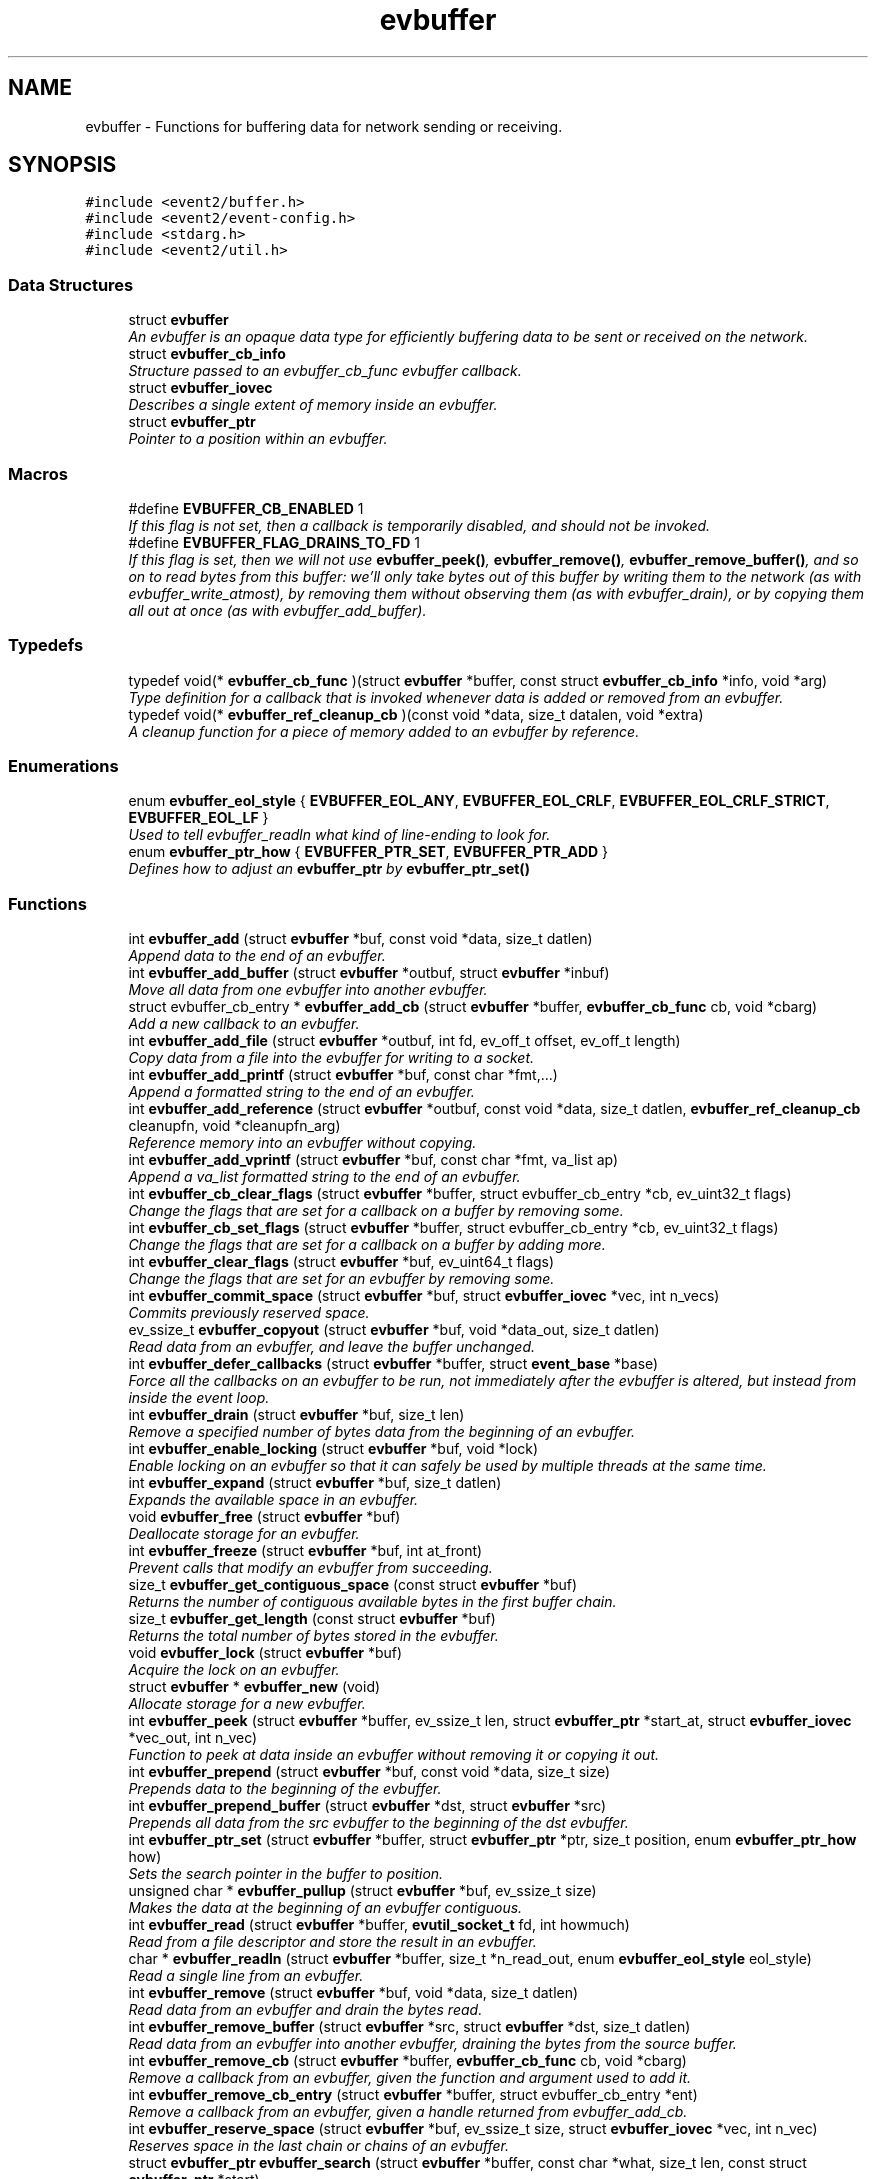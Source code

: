 .TH "evbuffer" 3 "Tue Jan 27 2015" "libevent" \" -*- nroff -*-
.ad l
.nh
.SH NAME
evbuffer \- 
Functions for buffering data for network sending or receiving\&.  

.SH SYNOPSIS
.br
.PP
\fC#include <event2/buffer\&.h>\fP
.br
\fC#include <event2/event-config\&.h>\fP
.br
\fC#include <stdarg\&.h>\fP
.br
\fC#include <event2/util\&.h>\fP
.br

.SS "Data Structures"

.in +1c
.ti -1c
.RI "struct \fBevbuffer\fP"
.br
.RI "\fIAn evbuffer is an opaque data type for efficiently buffering data to be sent or received on the network\&. \fP"
.ti -1c
.RI "struct \fBevbuffer_cb_info\fP"
.br
.RI "\fIStructure passed to an evbuffer_cb_func evbuffer callback\&. \fP"
.ti -1c
.RI "struct \fBevbuffer_iovec\fP"
.br
.RI "\fIDescribes a single extent of memory inside an evbuffer\&. \fP"
.ti -1c
.RI "struct \fBevbuffer_ptr\fP"
.br
.RI "\fIPointer to a position within an evbuffer\&. \fP"
.in -1c
.SS "Macros"

.in +1c
.ti -1c
.RI "#define \fBEVBUFFER_CB_ENABLED\fP   1"
.br
.RI "\fIIf this flag is not set, then a callback is temporarily disabled, and should not be invoked\&. \fP"
.ti -1c
.RI "#define \fBEVBUFFER_FLAG_DRAINS_TO_FD\fP   1"
.br
.RI "\fIIf this flag is set, then we will not use \fBevbuffer_peek()\fP, \fBevbuffer_remove()\fP, \fBevbuffer_remove_buffer()\fP, and so on to read bytes from this buffer: we'll only take bytes out of this buffer by writing them to the network (as with evbuffer_write_atmost), by removing them without observing them (as with evbuffer_drain), or by copying them all out at once (as with evbuffer_add_buffer)\&. \fP"
.in -1c
.SS "Typedefs"

.in +1c
.ti -1c
.RI "typedef void(* \fBevbuffer_cb_func\fP )(struct \fBevbuffer\fP *buffer, const struct \fBevbuffer_cb_info\fP *info, void *arg)"
.br
.RI "\fIType definition for a callback that is invoked whenever data is added or removed from an evbuffer\&. \fP"
.ti -1c
.RI "typedef void(* \fBevbuffer_ref_cleanup_cb\fP )(const void *data, size_t datalen, void *extra)"
.br
.RI "\fIA cleanup function for a piece of memory added to an evbuffer by reference\&. \fP"
.in -1c
.SS "Enumerations"

.in +1c
.ti -1c
.RI "enum \fBevbuffer_eol_style\fP { \fBEVBUFFER_EOL_ANY\fP, \fBEVBUFFER_EOL_CRLF\fP, \fBEVBUFFER_EOL_CRLF_STRICT\fP, \fBEVBUFFER_EOL_LF\fP }"
.br
.RI "\fIUsed to tell evbuffer_readln what kind of line-ending to look for\&. \fP"
.ti -1c
.RI "enum \fBevbuffer_ptr_how\fP { \fBEVBUFFER_PTR_SET\fP, \fBEVBUFFER_PTR_ADD\fP }"
.br
.RI "\fIDefines how to adjust an \fBevbuffer_ptr\fP by \fBevbuffer_ptr_set()\fP \fP"
.in -1c
.SS "Functions"

.in +1c
.ti -1c
.RI "int \fBevbuffer_add\fP (struct \fBevbuffer\fP *buf, const void *data, size_t datlen)"
.br
.RI "\fIAppend data to the end of an evbuffer\&. \fP"
.ti -1c
.RI "int \fBevbuffer_add_buffer\fP (struct \fBevbuffer\fP *outbuf, struct \fBevbuffer\fP *inbuf)"
.br
.RI "\fIMove all data from one evbuffer into another evbuffer\&. \fP"
.ti -1c
.RI "struct evbuffer_cb_entry * \fBevbuffer_add_cb\fP (struct \fBevbuffer\fP *buffer, \fBevbuffer_cb_func\fP cb, void *cbarg)"
.br
.RI "\fIAdd a new callback to an evbuffer\&. \fP"
.ti -1c
.RI "int \fBevbuffer_add_file\fP (struct \fBevbuffer\fP *outbuf, int fd, ev_off_t offset, ev_off_t length)"
.br
.RI "\fICopy data from a file into the evbuffer for writing to a socket\&. \fP"
.ti -1c
.RI "int \fBevbuffer_add_printf\fP (struct \fBevbuffer\fP *buf, const char *fmt,\&.\&.\&.)"
.br
.RI "\fIAppend a formatted string to the end of an evbuffer\&. \fP"
.ti -1c
.RI "int \fBevbuffer_add_reference\fP (struct \fBevbuffer\fP *outbuf, const void *data, size_t datlen, \fBevbuffer_ref_cleanup_cb\fP cleanupfn, void *cleanupfn_arg)"
.br
.RI "\fIReference memory into an evbuffer without copying\&. \fP"
.ti -1c
.RI "int \fBevbuffer_add_vprintf\fP (struct \fBevbuffer\fP *buf, const char *fmt, va_list ap)"
.br
.RI "\fIAppend a va_list formatted string to the end of an evbuffer\&. \fP"
.ti -1c
.RI "int \fBevbuffer_cb_clear_flags\fP (struct \fBevbuffer\fP *buffer, struct evbuffer_cb_entry *cb, ev_uint32_t flags)"
.br
.RI "\fIChange the flags that are set for a callback on a buffer by removing some\&. \fP"
.ti -1c
.RI "int \fBevbuffer_cb_set_flags\fP (struct \fBevbuffer\fP *buffer, struct evbuffer_cb_entry *cb, ev_uint32_t flags)"
.br
.RI "\fIChange the flags that are set for a callback on a buffer by adding more\&. \fP"
.ti -1c
.RI "int \fBevbuffer_clear_flags\fP (struct \fBevbuffer\fP *buf, ev_uint64_t flags)"
.br
.RI "\fIChange the flags that are set for an evbuffer by removing some\&. \fP"
.ti -1c
.RI "int \fBevbuffer_commit_space\fP (struct \fBevbuffer\fP *buf, struct \fBevbuffer_iovec\fP *vec, int n_vecs)"
.br
.RI "\fICommits previously reserved space\&. \fP"
.ti -1c
.RI "ev_ssize_t \fBevbuffer_copyout\fP (struct \fBevbuffer\fP *buf, void *data_out, size_t datlen)"
.br
.RI "\fIRead data from an evbuffer, and leave the buffer unchanged\&. \fP"
.ti -1c
.RI "int \fBevbuffer_defer_callbacks\fP (struct \fBevbuffer\fP *buffer, struct \fBevent_base\fP *base)"
.br
.RI "\fIForce all the callbacks on an evbuffer to be run, not immediately after the evbuffer is altered, but instead from inside the event loop\&. \fP"
.ti -1c
.RI "int \fBevbuffer_drain\fP (struct \fBevbuffer\fP *buf, size_t len)"
.br
.RI "\fIRemove a specified number of bytes data from the beginning of an evbuffer\&. \fP"
.ti -1c
.RI "int \fBevbuffer_enable_locking\fP (struct \fBevbuffer\fP *buf, void *lock)"
.br
.RI "\fIEnable locking on an evbuffer so that it can safely be used by multiple threads at the same time\&. \fP"
.ti -1c
.RI "int \fBevbuffer_expand\fP (struct \fBevbuffer\fP *buf, size_t datlen)"
.br
.RI "\fIExpands the available space in an evbuffer\&. \fP"
.ti -1c
.RI "void \fBevbuffer_free\fP (struct \fBevbuffer\fP *buf)"
.br
.RI "\fIDeallocate storage for an evbuffer\&. \fP"
.ti -1c
.RI "int \fBevbuffer_freeze\fP (struct \fBevbuffer\fP *buf, int at_front)"
.br
.RI "\fIPrevent calls that modify an evbuffer from succeeding\&. \fP"
.ti -1c
.RI "size_t \fBevbuffer_get_contiguous_space\fP (const struct \fBevbuffer\fP *buf)"
.br
.RI "\fIReturns the number of contiguous available bytes in the first buffer chain\&. \fP"
.ti -1c
.RI "size_t \fBevbuffer_get_length\fP (const struct \fBevbuffer\fP *buf)"
.br
.RI "\fIReturns the total number of bytes stored in the evbuffer\&. \fP"
.ti -1c
.RI "void \fBevbuffer_lock\fP (struct \fBevbuffer\fP *buf)"
.br
.RI "\fIAcquire the lock on an evbuffer\&. \fP"
.ti -1c
.RI "struct \fBevbuffer\fP * \fBevbuffer_new\fP (void)"
.br
.RI "\fIAllocate storage for a new evbuffer\&. \fP"
.ti -1c
.RI "int \fBevbuffer_peek\fP (struct \fBevbuffer\fP *buffer, ev_ssize_t len, struct \fBevbuffer_ptr\fP *start_at, struct \fBevbuffer_iovec\fP *vec_out, int n_vec)"
.br
.RI "\fIFunction to peek at data inside an evbuffer without removing it or copying it out\&. \fP"
.ti -1c
.RI "int \fBevbuffer_prepend\fP (struct \fBevbuffer\fP *buf, const void *data, size_t size)"
.br
.RI "\fIPrepends data to the beginning of the evbuffer\&. \fP"
.ti -1c
.RI "int \fBevbuffer_prepend_buffer\fP (struct \fBevbuffer\fP *dst, struct \fBevbuffer\fP *src)"
.br
.RI "\fIPrepends all data from the src evbuffer to the beginning of the dst evbuffer\&. \fP"
.ti -1c
.RI "int \fBevbuffer_ptr_set\fP (struct \fBevbuffer\fP *buffer, struct \fBevbuffer_ptr\fP *ptr, size_t position, enum \fBevbuffer_ptr_how\fP how)"
.br
.RI "\fISets the search pointer in the buffer to position\&. \fP"
.ti -1c
.RI "unsigned char * \fBevbuffer_pullup\fP (struct \fBevbuffer\fP *buf, ev_ssize_t size)"
.br
.RI "\fIMakes the data at the beginning of an evbuffer contiguous\&. \fP"
.ti -1c
.RI "int \fBevbuffer_read\fP (struct \fBevbuffer\fP *buffer, \fBevutil_socket_t\fP fd, int howmuch)"
.br
.RI "\fIRead from a file descriptor and store the result in an evbuffer\&. \fP"
.ti -1c
.RI "char * \fBevbuffer_readln\fP (struct \fBevbuffer\fP *buffer, size_t *n_read_out, enum \fBevbuffer_eol_style\fP eol_style)"
.br
.RI "\fIRead a single line from an evbuffer\&. \fP"
.ti -1c
.RI "int \fBevbuffer_remove\fP (struct \fBevbuffer\fP *buf, void *data, size_t datlen)"
.br
.RI "\fIRead data from an evbuffer and drain the bytes read\&. \fP"
.ti -1c
.RI "int \fBevbuffer_remove_buffer\fP (struct \fBevbuffer\fP *src, struct \fBevbuffer\fP *dst, size_t datlen)"
.br
.RI "\fIRead data from an evbuffer into another evbuffer, draining the bytes from the source buffer\&. \fP"
.ti -1c
.RI "int \fBevbuffer_remove_cb\fP (struct \fBevbuffer\fP *buffer, \fBevbuffer_cb_func\fP cb, void *cbarg)"
.br
.RI "\fIRemove a callback from an evbuffer, given the function and argument used to add it\&. \fP"
.ti -1c
.RI "int \fBevbuffer_remove_cb_entry\fP (struct \fBevbuffer\fP *buffer, struct evbuffer_cb_entry *ent)"
.br
.RI "\fIRemove a callback from an evbuffer, given a handle returned from evbuffer_add_cb\&. \fP"
.ti -1c
.RI "int \fBevbuffer_reserve_space\fP (struct \fBevbuffer\fP *buf, ev_ssize_t size, struct \fBevbuffer_iovec\fP *vec, int n_vec)"
.br
.RI "\fIReserves space in the last chain or chains of an evbuffer\&. \fP"
.ti -1c
.RI "struct \fBevbuffer_ptr\fP \fBevbuffer_search\fP (struct \fBevbuffer\fP *buffer, const char *what, size_t len, const struct \fBevbuffer_ptr\fP *start)"
.br
.RI "\fISearch for a string within an evbuffer\&. \fP"
.ti -1c
.RI "struct \fBevbuffer_ptr\fP \fBevbuffer_search_eol\fP (struct \fBevbuffer\fP *buffer, struct \fBevbuffer_ptr\fP *start, size_t *eol_len_out, enum \fBevbuffer_eol_style\fP eol_style)"
.br
.RI "\fISearch for an end-of-line string within an evbuffer\&. \fP"
.ti -1c
.RI "struct \fBevbuffer_ptr\fP \fBevbuffer_search_range\fP (struct \fBevbuffer\fP *buffer, const char *what, size_t len, const struct \fBevbuffer_ptr\fP *start, const struct \fBevbuffer_ptr\fP *end)"
.br
.RI "\fISearch for a string within part of an evbuffer\&. \fP"
.ti -1c
.RI "int \fBevbuffer_set_flags\fP (struct \fBevbuffer\fP *buf, ev_uint64_t flags)"
.br
.RI "\fIChange the flags that are set for an evbuffer by adding more\&. \fP"
.ti -1c
.RI "int \fBevbuffer_unfreeze\fP (struct \fBevbuffer\fP *buf, int at_front)"
.br
.RI "\fIRe-enable calls that modify an evbuffer\&. \fP"
.ti -1c
.RI "void \fBevbuffer_unlock\fP (struct \fBevbuffer\fP *buf)"
.br
.RI "\fIRelease the lock on an evbuffer\&. \fP"
.ti -1c
.RI "int \fBevbuffer_write\fP (struct \fBevbuffer\fP *buffer, \fBevutil_socket_t\fP fd)"
.br
.RI "\fIWrite the contents of an evbuffer to a file descriptor\&. \fP"
.ti -1c
.RI "int \fBevbuffer_write_atmost\fP (struct \fBevbuffer\fP *buffer, \fBevutil_socket_t\fP fd, ev_ssize_t howmuch)"
.br
.RI "\fIWrite some of the contents of an evbuffer to a file descriptor\&. \fP"
.in -1c
.SH "Detailed Description"
.PP 
Functions for buffering data for network sending or receiving\&. 

An evbuffer can be used for preparing data before sending it to the network or conversely for reading data from the network\&. Evbuffers try to avoid memory copies as much as possible\&. As a result, evbuffers can be used to pass data around without actually incurring the overhead of copying the data\&.
.PP
A new evbuffer can be allocated with \fBevbuffer_new()\fP, and can be freed with \fBevbuffer_free()\fP\&. Most users will be using evbuffers via the bufferevent interface\&. To access a bufferevent's evbuffers, use \fBbufferevent_get_input()\fP and \fBbufferevent_get_output()\fP\&.
.PP
There are several guidelines for using evbuffers\&.
.PP
.IP "\(bu" 2
if you already know how much data you are going to add as a result of calling \fBevbuffer_add()\fP multiple times, it makes sense to use \fBevbuffer_expand()\fP first to make sure that enough memory is allocated before hand\&.
.IP "\(bu" 2
\fBevbuffer_add_buffer()\fP adds the contents of one buffer to the other without incurring any unnecessary memory copies\&.
.IP "\(bu" 2
\fBevbuffer_add()\fP and \fBevbuffer_add_buffer()\fP do not mix very well: if you use them, you will wind up with fragmented memory in your buffer\&.
.IP "\(bu" 2
For high-performance code, you may want to avoid copying data into and out of buffers\&. You can skip the copy step by using \fBevbuffer_reserve_space()\fP/evbuffer_commit_space() when writing into a buffer, and \fBevbuffer_peek()\fP when reading\&.
.PP
.PP
In Libevent 2\&.0 and later, evbuffers are represented using a linked list of memory chunks, with pointers to the first and last chunk in the chain\&.
.PP
As the contents of an evbuffer can be stored in multiple different memory blocks, it cannot be accessed directly\&. Instead, \fBevbuffer_pullup()\fP can be used to force a specified number of bytes to be contiguous\&. This will cause memory reallocation and memory copies if the data is split across multiple blocks\&. It is more efficient, however, to use \fBevbuffer_peek()\fP if you don't require that the memory to be contiguous\&. 
.SH "Macro Definition Documentation"
.PP 
.SS "#define EVBUFFER_CB_ENABLED   1"

.PP
If this flag is not set, then a callback is temporarily disabled, and should not be invoked\&. 
.PP
\fBSee also:\fP
.RS 4
\fBevbuffer_cb_set_flags()\fP, \fBevbuffer_cb_clear_flags()\fP 
.RE
.PP

.SS "#define EVBUFFER_FLAG_DRAINS_TO_FD   1"

.PP
If this flag is set, then we will not use \fBevbuffer_peek()\fP, \fBevbuffer_remove()\fP, \fBevbuffer_remove_buffer()\fP, and so on to read bytes from this buffer: we'll only take bytes out of this buffer by writing them to the network (as with evbuffer_write_atmost), by removing them without observing them (as with evbuffer_drain), or by copying them all out at once (as with evbuffer_add_buffer)\&. Using this option allows the implementation to use sendfile-based operations for \fBevbuffer_add_file()\fP; see that function for more information\&.
.PP
This flag is on by default for bufferevents that can take advantage of it; you should never actually need to set it on a bufferevent's output buffer\&. 
.SH "Typedef Documentation"
.PP 
.SS "typedef void(* evbuffer_cb_func)(struct \fBevbuffer\fP *buffer, const struct \fBevbuffer_cb_info\fP *info, void *arg)"

.PP
Type definition for a callback that is invoked whenever data is added or removed from an evbuffer\&. An evbuffer may have one or more callbacks set at a time\&. The order in which they are executed is undefined\&.
.PP
A callback function may add more callbacks, or remove itself from the list of callbacks, or add or remove data from the buffer\&. It may not remove another callback from the list\&.
.PP
If a callback adds or removes data from the buffer or from another buffer, this can cause a recursive invocation of your callback or other callbacks\&. If you ask for an infinite loop, you might just get one: watch out!
.PP
\fBParameters:\fP
.RS 4
\fIbuffer\fP the buffer whose size has changed 
.br
\fIinfo\fP a structure describing how the buffer changed\&. 
.br
\fIarg\fP a pointer to user data 
.RE
.PP

.SS "typedef void(* evbuffer_ref_cleanup_cb)(const void *data, size_t datalen, void *extra)"

.PP
A cleanup function for a piece of memory added to an evbuffer by reference\&. 
.PP
\fBSee also:\fP
.RS 4
\fBevbuffer_add_reference()\fP 
.RE
.PP

.SH "Enumeration Type Documentation"
.PP 
.SS "enum \fBevbuffer_eol_style\fP"

.PP
Used to tell evbuffer_readln what kind of line-ending to look for\&. 
.PP
\fBEnumerator\fP
.in +1c
.TP
\fB\fIEVBUFFER_EOL_ANY \fP\fP
Any sequence of CR and LF characters is acceptable as an EOL\&. Note that this style can produce ambiguous results: the sequence 'CRLF' will be treated as a single EOL if it is all in the buffer at once, but if you first read a CR from the network and later read an LF from the network, it will be treated as two EOLs\&. 
.TP
\fB\fIEVBUFFER_EOL_CRLF \fP\fP
An EOL is an LF, optionally preceded by a CR\&. This style is most useful for implementing text-based internet protocols\&. 
.TP
\fB\fIEVBUFFER_EOL_CRLF_STRICT \fP\fP
An EOL is a CR followed by an LF\&. 
.TP
\fB\fIEVBUFFER_EOL_LF \fP\fP
An EOL is a LF\&. 
.SS "enum \fBevbuffer_ptr_how\fP"

.PP
Defines how to adjust an \fBevbuffer_ptr\fP by \fBevbuffer_ptr_set()\fP 
.PP
\fBSee also:\fP
.RS 4
\fBevbuffer_ptr_set()\fP 
.RE
.PP

.PP
\fBEnumerator\fP
.in +1c
.TP
\fB\fIEVBUFFER_PTR_SET \fP\fP
Sets the pointer to the position; can be called on with an uninitialized \fBevbuffer_ptr\fP\&. 
.TP
\fB\fIEVBUFFER_PTR_ADD \fP\fP
Advances the pointer by adding to the current position\&. 
.SH "Function Documentation"
.PP 
.SS "int evbuffer_add (struct \fBevbuffer\fP *buf, const void *data, size_tdatlen)"

.PP
Append data to the end of an evbuffer\&. 
.PP
\fBParameters:\fP
.RS 4
\fIbuf\fP the evbuffer to be appended to 
.br
\fIdata\fP pointer to the beginning of the data buffer 
.br
\fIdatlen\fP the number of bytes to be copied from the data buffer 
.RE
.PP
\fBReturns:\fP
.RS 4
0 on success, -1 on failure\&. 
.RE
.PP

.SS "int evbuffer_add_buffer (struct \fBevbuffer\fP *outbuf, struct \fBevbuffer\fP *inbuf)"

.PP
Move all data from one evbuffer into another evbuffer\&. This is a destructive add\&. The data from one buffer moves into the other buffer\&. However, no unnecessary memory copies occur\&.
.PP
\fBParameters:\fP
.RS 4
\fIoutbuf\fP the output buffer 
.br
\fIinbuf\fP the input buffer 
.RE
.PP
\fBReturns:\fP
.RS 4
0 if successful, or -1 if an error occurred
.RE
.PP
\fBSee also:\fP
.RS 4
\fBevbuffer_remove_buffer()\fP 
.RE
.PP

.SS "struct evbuffer_cb_entry* evbuffer_add_cb (struct \fBevbuffer\fP *buffer, \fBevbuffer_cb_func\fPcb, void *cbarg)"

.PP
Add a new callback to an evbuffer\&. Subsequent calls to \fBevbuffer_add_cb()\fP add new callbacks\&. To remove this callback, call evbuffer_remove_cb or evbuffer_remove_cb_entry\&.
.PP
\fBParameters:\fP
.RS 4
\fIbuffer\fP the evbuffer to be monitored 
.br
\fIcb\fP the callback function to invoke when the evbuffer is modified, or NULL to remove all callbacks\&. 
.br
\fIcbarg\fP an argument to be provided to the callback function 
.RE
.PP
\fBReturns:\fP
.RS 4
a handle to the callback on success, or NULL on failure\&. 
.RE
.PP

.SS "int evbuffer_add_file (struct \fBevbuffer\fP *outbuf, intfd, ev_off_toffset, ev_off_tlength)"

.PP
Copy data from a file into the evbuffer for writing to a socket\&. This function avoids unnecessary data copies between userland and kernel\&. If sendfile is available and the EVBUFFER_FLAG_DRAINS_TO_FD flag is set, it uses those functions\&. Otherwise, it tries to use mmap (or CreateFileMapping on Windows)\&.
.PP
The function owns the resulting file descriptor and will close it when finished transferring data\&.
.PP
The results of using \fBevbuffer_remove()\fP or \fBevbuffer_pullup()\fP on evbuffers whose data was added using this function are undefined\&.
.PP
\fBParameters:\fP
.RS 4
\fIoutbuf\fP the output buffer 
.br
\fIfd\fP the file descriptor 
.br
\fIoffset\fP the offset from which to read data 
.br
\fIlength\fP how much data to read 
.RE
.PP
\fBReturns:\fP
.RS 4
0 if successful, or -1 if an error occurred 
.RE
.PP

.SS "int evbuffer_add_printf (struct \fBevbuffer\fP *buf, const char *fmt, \&.\&.\&.)"

.PP
Append a formatted string to the end of an evbuffer\&. The string is formated as printf\&.
.PP
\fBParameters:\fP
.RS 4
\fIbuf\fP the evbuffer that will be appended to 
.br
\fIfmt\fP a format string 
.br
\fI\&.\&.\&.\fP arguments that will be passed to printf(3) 
.RE
.PP
\fBReturns:\fP
.RS 4
The number of bytes added if successful, or -1 if an error occurred\&.
.RE
.PP
\fBSee also:\fP
.RS 4
evutil_printf(), \fBevbuffer_add_vprintf()\fP 
.RE
.PP

.SS "int evbuffer_add_reference (struct \fBevbuffer\fP *outbuf, const void *data, size_tdatlen, \fBevbuffer_ref_cleanup_cb\fPcleanupfn, void *cleanupfn_arg)"

.PP
Reference memory into an evbuffer without copying\&. The memory needs to remain valid until all the added data has been read\&. This function keeps just a reference to the memory without actually incurring the overhead of a copy\&.
.PP
\fBParameters:\fP
.RS 4
\fIoutbuf\fP the output buffer 
.br
\fIdata\fP the memory to reference 
.br
\fIdatlen\fP how memory to reference 
.br
\fIcleanupfn\fP callback to be invoked when the memory is no longer referenced by this evbuffer\&. 
.br
\fIcleanupfn_arg\fP optional argument to the cleanup callback 
.RE
.PP
\fBReturns:\fP
.RS 4
0 if successful, or -1 if an error occurred 
.RE
.PP

.SS "int evbuffer_add_vprintf (struct \fBevbuffer\fP *buf, const char *fmt, va_listap)"

.PP
Append a va_list formatted string to the end of an evbuffer\&. 
.PP
\fBParameters:\fP
.RS 4
\fIbuf\fP the evbuffer that will be appended to 
.br
\fIfmt\fP a format string 
.br
\fIap\fP a varargs va_list argument array that will be passed to vprintf(3) 
.RE
.PP
\fBReturns:\fP
.RS 4
The number of bytes added if successful, or -1 if an error occurred\&. 
.RE
.PP

.SS "int evbuffer_cb_clear_flags (struct \fBevbuffer\fP *buffer, struct evbuffer_cb_entry *cb, ev_uint32_tflags)"

.PP
Change the flags that are set for a callback on a buffer by removing some\&. 
.PP
\fBParameters:\fP
.RS 4
\fIbuffer\fP the evbuffer that the callback is watching\&. 
.br
\fIcb\fP the callback whose status we want to change\&. 
.br
\fIflags\fP EVBUFFER_CB_ENABLED to disable the callback\&. 
.RE
.PP
\fBReturns:\fP
.RS 4
0 on success, -1 on failure\&. 
.RE
.PP

.SS "int evbuffer_cb_set_flags (struct \fBevbuffer\fP *buffer, struct evbuffer_cb_entry *cb, ev_uint32_tflags)"

.PP
Change the flags that are set for a callback on a buffer by adding more\&. 
.PP
\fBParameters:\fP
.RS 4
\fIbuffer\fP the evbuffer that the callback is watching\&. 
.br
\fIcb\fP the callback whose status we want to change\&. 
.br
\fIflags\fP EVBUFFER_CB_ENABLED to re-enable the callback\&. 
.RE
.PP
\fBReturns:\fP
.RS 4
0 on success, -1 on failure\&. 
.RE
.PP

.SS "int evbuffer_clear_flags (struct \fBevbuffer\fP *buf, ev_uint64_tflags)"

.PP
Change the flags that are set for an evbuffer by removing some\&. 
.PP
\fBParameters:\fP
.RS 4
\fIbuffer\fP the evbuffer that the callback is watching\&. 
.br
\fIcb\fP the callback whose status we want to change\&. 
.br
\fIflags\fP One or more EVBUFFER_FLAG_* options 
.RE
.PP
\fBReturns:\fP
.RS 4
0 on success, -1 on failure\&. 
.RE
.PP

.SS "int evbuffer_commit_space (struct \fBevbuffer\fP *buf, struct \fBevbuffer_iovec\fP *vec, intn_vecs)"

.PP
Commits previously reserved space\&. Commits some of the space previously reserved with \fBevbuffer_reserve_space()\fP\&. It then becomes available for reading\&.
.PP
This function may return an error if the pointer in the extents do not match those returned from evbuffer_reserve_space, or if data has been added to the buffer since the space was reserved\&.
.PP
If you want to commit less data than you got reserved space for, modify the iov_len pointer of the appropriate extent to a smaller value\&. Note that you may have received more space than you requested if it was available!
.PP
\fBParameters:\fP
.RS 4
\fIbuf\fP the evbuffer in which to reserve space\&. 
.br
\fIvec\fP one or two extents returned by evbuffer_reserve_space\&. 
.br
\fIn_vecs\fP the number of extents\&. 
.RE
.PP
\fBReturns:\fP
.RS 4
0 on success, -1 on error 
.RE
.PP
\fBSee also:\fP
.RS 4
\fBevbuffer_reserve_space()\fP 
.RE
.PP

.SS "ev_ssize_t evbuffer_copyout (struct \fBevbuffer\fP *buf, void *data_out, size_tdatlen)"

.PP
Read data from an evbuffer, and leave the buffer unchanged\&. If more bytes are requested than are available in the evbuffer, we only extract as many bytes as were available\&.
.PP
\fBParameters:\fP
.RS 4
\fIbuf\fP the evbuffer to be read from 
.br
\fIdata_out\fP the destination buffer to store the result 
.br
\fIdatlen\fP the maximum size of the destination buffer 
.RE
.PP
\fBReturns:\fP
.RS 4
the number of bytes read, or -1 if we can't drain the buffer\&. 
.RE
.PP

.SS "int evbuffer_defer_callbacks (struct \fBevbuffer\fP *buffer, struct \fBevent_base\fP *base)"

.PP
Force all the callbacks on an evbuffer to be run, not immediately after the evbuffer is altered, but instead from inside the event loop\&. This can be used to serialize all the callbacks to a single thread of execution\&. 
.SS "int evbuffer_drain (struct \fBevbuffer\fP *buf, size_tlen)"

.PP
Remove a specified number of bytes data from the beginning of an evbuffer\&. 
.PP
\fBParameters:\fP
.RS 4
\fIbuf\fP the evbuffer to be drained 
.br
\fIlen\fP the number of bytes to drain from the beginning of the buffer 
.RE
.PP
\fBReturns:\fP
.RS 4
0 on success, -1 on failure\&. 
.RE
.PP

.SS "int evbuffer_enable_locking (struct \fBevbuffer\fP *buf, void *lock)"

.PP
Enable locking on an evbuffer so that it can safely be used by multiple threads at the same time\&. NOTE: when locking is enabled, the lock will be held when callbacks are invoked\&. This could result in deadlock if you aren't careful\&. Plan accordingly!
.PP
\fBParameters:\fP
.RS 4
\fIbuf\fP An evbuffer to make lockable\&. 
.br
\fIlock\fP A lock object, or NULL if we should allocate our own\&. 
.RE
.PP
\fBReturns:\fP
.RS 4
0 on success, -1 on failure\&. 
.RE
.PP

.SS "int evbuffer_expand (struct \fBevbuffer\fP *buf, size_tdatlen)"

.PP
Expands the available space in an evbuffer\&. Expands the available space in the evbuffer to at least datlen, so that appending datlen additional bytes will not require any new allocations\&.
.PP
\fBParameters:\fP
.RS 4
\fIbuf\fP the evbuffer to be expanded 
.br
\fIdatlen\fP the new minimum length requirement 
.RE
.PP
\fBReturns:\fP
.RS 4
0 if successful, or -1 if an error occurred 
.RE
.PP

.SS "void evbuffer_free (struct \fBevbuffer\fP *buf)"

.PP
Deallocate storage for an evbuffer\&. 
.PP
\fBParameters:\fP
.RS 4
\fIbuf\fP pointer to the evbuffer to be freed 
.RE
.PP

.SS "int evbuffer_freeze (struct \fBevbuffer\fP *buf, intat_front)"

.PP
Prevent calls that modify an evbuffer from succeeding\&. A buffer may frozen at the front, at the back, or at both the front and the back\&.
.PP
If the front of a buffer is frozen, operations that drain data from the front of the buffer, or that prepend data to the buffer, will fail until it is unfrozen\&. If the back a buffer is frozen, operations that append data from the buffer will fail until it is unfrozen\&.
.PP
\fBParameters:\fP
.RS 4
\fIbuf\fP The buffer to freeze 
.br
\fIat_front\fP If true, we freeze the front of the buffer\&. If false, we freeze the back\&. 
.RE
.PP
\fBReturns:\fP
.RS 4
0 on success, -1 on failure\&. 
.RE
.PP

.SS "size_t evbuffer_get_contiguous_space (const struct \fBevbuffer\fP *buf)"

.PP
Returns the number of contiguous available bytes in the first buffer chain\&. This is useful when processing data that might be split into multiple chains, or that might all be in the first chain\&. Calls to \fBevbuffer_pullup()\fP that cause reallocation and copying of data can thus be avoided\&.
.PP
\fBParameters:\fP
.RS 4
\fIbuf\fP pointer to the evbuffer 
.RE
.PP
\fBReturns:\fP
.RS 4
0 if no data is available, otherwise the number of available bytes in the first buffer chain\&. 
.RE
.PP

.SS "size_t evbuffer_get_length (const struct \fBevbuffer\fP *buf)"

.PP
Returns the total number of bytes stored in the evbuffer\&. 
.PP
\fBParameters:\fP
.RS 4
\fIbuf\fP pointer to the evbuffer 
.RE
.PP
\fBReturns:\fP
.RS 4
the number of bytes stored in the evbuffer 
.RE
.PP

.SS "void evbuffer_lock (struct \fBevbuffer\fP *buf)"

.PP
Acquire the lock on an evbuffer\&. Has no effect if locking was not enabled with evbuffer_enable_locking\&. 
.SS "struct \fBevbuffer\fP* evbuffer_new (void)"

.PP
Allocate storage for a new evbuffer\&. 
.PP
\fBReturns:\fP
.RS 4
a pointer to a newly allocated evbuffer struct, or NULL if an error occurred 
.RE
.PP

.SS "int evbuffer_peek (struct \fBevbuffer\fP *buffer, ev_ssize_tlen, struct \fBevbuffer_ptr\fP *start_at, struct \fBevbuffer_iovec\fP *vec_out, intn_vec)"

.PP
Function to peek at data inside an evbuffer without removing it or copying it out\&. Pointers to the data are returned by filling the 'vec_out' array with pointers to one or more extents of data inside the buffer\&.
.PP
The total data in the extents that you get back may be more than you requested (if there is more data last extent than you asked for), or less (if you do not provide enough evbuffer_iovecs, or if the buffer does not have as much data as you asked to see)\&.
.PP
\fBParameters:\fP
.RS 4
\fIbuffer\fP the evbuffer to peek into, 
.br
\fIlen\fP the number of bytes to try to peek\&. If len is negative, we will try to fill as much of vec_out as we can\&. If len is negative and vec_out is not provided, we return the number of evbuffer_iovecs that would be needed to get all the data in the buffer\&. 
.br
\fIstart_at\fP an \fBevbuffer_ptr\fP indicating the point at which we should start looking for data\&. NULL means, 'At the start of the
   buffer\&.' 
.br
\fIvec_out\fP an array of \fBevbuffer_iovec\fP 
.br
\fIn_vec\fP the length of vec_out\&. If 0, we only count how many extents would be necessary to point to the requested amount of data\&. 
.RE
.PP
\fBReturns:\fP
.RS 4
The number of extents needed\&. This may be less than n_vec if we didn't need all the evbuffer_iovecs we were given, or more than n_vec if we would need more to return all the data that was requested\&. 
.RE
.PP

.SS "int evbuffer_prepend (struct \fBevbuffer\fP *buf, const void *data, size_tsize)"

.PP
Prepends data to the beginning of the evbuffer\&. 
.PP
\fBParameters:\fP
.RS 4
\fIbuf\fP the evbuffer to which to prepend data 
.br
\fIdata\fP a pointer to the memory to prepend 
.br
\fIsize\fP the number of bytes to prepend 
.RE
.PP
\fBReturns:\fP
.RS 4
0 if successful, or -1 otherwise 
.RE
.PP

.SS "int evbuffer_prepend_buffer (struct \fBevbuffer\fP *dst, struct \fBevbuffer\fP *src)"

.PP
Prepends all data from the src evbuffer to the beginning of the dst evbuffer\&. 
.PP
\fBParameters:\fP
.RS 4
\fIdst\fP the evbuffer to which to prepend data 
.br
\fIsrc\fP the evbuffer to prepend; it will be emptied as a result 
.RE
.PP
\fBReturns:\fP
.RS 4
0 if successful, or -1 otherwise 
.RE
.PP

.SS "int evbuffer_ptr_set (struct \fBevbuffer\fP *buffer, struct \fBevbuffer_ptr\fP *ptr, size_tposition, enum \fBevbuffer_ptr_how\fPhow)"

.PP
Sets the search pointer in the buffer to position\&. If \fBevbuffer_ptr\fP is not initialized\&. This function can only be called with EVBUFFER_PTR_SET\&.
.PP
\fBParameters:\fP
.RS 4
\fIbuffer\fP the evbuffer to be search 
.br
\fIptr\fP a pointer to a struct \fBevbuffer_ptr\fP 
.br
\fIposition\fP the position at which to start the next search 
.br
\fIhow\fP determines how the pointer should be manipulated\&. 
.RE
.PP
\fBReturns:\fP
.RS 4
0 on success or -1 otherwise 
.RE
.PP

.SS "unsigned char* evbuffer_pullup (struct \fBevbuffer\fP *buf, ev_ssize_tsize)"

.PP
Makes the data at the beginning of an evbuffer contiguous\&. 
.PP
\fBParameters:\fP
.RS 4
\fIbuf\fP the evbuffer to make contiguous 
.br
\fIsize\fP the number of bytes to make contiguous, or -1 to make the entire buffer contiguous\&. 
.RE
.PP
\fBReturns:\fP
.RS 4
a pointer to the contiguous memory array 
.RE
.PP

.SS "int evbuffer_read (struct \fBevbuffer\fP *buffer, \fBevutil_socket_t\fPfd, inthowmuch)"

.PP
Read from a file descriptor and store the result in an evbuffer\&. 
.PP
\fBParameters:\fP
.RS 4
\fIbuffer\fP the evbuffer to store the result 
.br
\fIfd\fP the file descriptor to read from 
.br
\fIhowmuch\fP the number of bytes to be read 
.RE
.PP
\fBReturns:\fP
.RS 4
the number of bytes read, or -1 if an error occurred 
.RE
.PP
\fBSee also:\fP
.RS 4
\fBevbuffer_write()\fP 
.RE
.PP

.SS "char* evbuffer_readln (struct \fBevbuffer\fP *buffer, size_t *n_read_out, enum \fBevbuffer_eol_style\fPeol_style)"

.PP
Read a single line from an evbuffer\&. Reads a line terminated by an EOL as determined by the evbuffer_eol_style argument\&. Returns a newly allocated nul-terminated string; the caller must free the returned value\&. The EOL is not included in the returned string\&.
.PP
\fBParameters:\fP
.RS 4
\fIbuffer\fP the evbuffer to read from 
.br
\fIn_read_out\fP if non-NULL, points to a size_t that is set to the number of characters in the returned string\&. This is useful for strings that can contain NUL characters\&. 
.br
\fIeol_style\fP the style of line-ending to use\&. 
.RE
.PP
\fBReturns:\fP
.RS 4
pointer to a single line, or NULL if an error occurred 
.RE
.PP

.SS "int evbuffer_remove (struct \fBevbuffer\fP *buf, void *data, size_tdatlen)"

.PP
Read data from an evbuffer and drain the bytes read\&. If more bytes are requested than are available in the evbuffer, we only extract as many bytes as were available\&.
.PP
\fBParameters:\fP
.RS 4
\fIbuf\fP the evbuffer to be read from 
.br
\fIdata\fP the destination buffer to store the result 
.br
\fIdatlen\fP the maximum size of the destination buffer 
.RE
.PP
\fBReturns:\fP
.RS 4
the number of bytes read, or -1 if we can't drain the buffer\&. 
.RE
.PP

.SS "int evbuffer_remove_buffer (struct \fBevbuffer\fP *src, struct \fBevbuffer\fP *dst, size_tdatlen)"

.PP
Read data from an evbuffer into another evbuffer, draining the bytes from the source buffer\&. This function avoids copy operations to the extent possible\&.
.PP
If more bytes are requested than are available in src, the src buffer is drained completely\&.
.PP
\fBParameters:\fP
.RS 4
\fIsrc\fP the evbuffer to be read from 
.br
\fIdst\fP the destination evbuffer to store the result into 
.br
\fIdatlen\fP the maximum numbers of bytes to transfer 
.RE
.PP
\fBReturns:\fP
.RS 4
the number of bytes read 
.RE
.PP

.SS "int evbuffer_remove_cb (struct \fBevbuffer\fP *buffer, \fBevbuffer_cb_func\fPcb, void *cbarg)"

.PP
Remove a callback from an evbuffer, given the function and argument used to add it\&. 
.PP
\fBReturns:\fP
.RS 4
0 if a callback was removed, or -1 if no matching callback was found\&. 
.RE
.PP

.SS "int evbuffer_remove_cb_entry (struct \fBevbuffer\fP *buffer, struct evbuffer_cb_entry *ent)"

.PP
Remove a callback from an evbuffer, given a handle returned from evbuffer_add_cb\&. Calling this function invalidates the handle\&.
.PP
\fBReturns:\fP
.RS 4
0 if a callback was removed, or -1 if no matching callback was found\&. 
.RE
.PP

.SS "int evbuffer_reserve_space (struct \fBevbuffer\fP *buf, ev_ssize_tsize, struct \fBevbuffer_iovec\fP *vec, intn_vec)"

.PP
Reserves space in the last chain or chains of an evbuffer\&. Makes space available in the last chain or chains of an evbuffer that can be arbitrarily written to by a user\&. The space does not become available for reading until it has been committed with \fBevbuffer_commit_space()\fP\&.
.PP
The space is made available as one or more extents, represented by an initial pointer and a length\&. You can force the memory to be available as only one extent\&. Allowing more extents, however, makes the function more efficient\&.
.PP
Multiple subsequent calls to this function will make the same space available until \fBevbuffer_commit_space()\fP has been called\&.
.PP
It is an error to do anything that moves around the buffer's internal memory structures before committing the space\&.
.PP
NOTE: The code currently does not ever use more than two extents\&. This may change in future versions\&.
.PP
\fBParameters:\fP
.RS 4
\fIbuf\fP the evbuffer in which to reserve space\&. 
.br
\fIsize\fP how much space to make available, at minimum\&. The total length of the extents may be greater than the requested length\&. 
.br
\fIvec\fP an array of one or more \fBevbuffer_iovec\fP structures to hold pointers to the reserved extents of memory\&. 
.br
\fIn_vec\fP The length of the vec array\&. Must be at least 1; 2 is more efficient\&. 
.RE
.PP
\fBReturns:\fP
.RS 4
the number of provided extents, or -1 on error\&. 
.RE
.PP
\fBSee also:\fP
.RS 4
\fBevbuffer_commit_space()\fP 
.RE
.PP

.SS "struct \fBevbuffer_ptr\fP evbuffer_search (struct \fBevbuffer\fP *buffer, const char *what, size_tlen, const struct \fBevbuffer_ptr\fP *start)"

.PP
Search for a string within an evbuffer\&. 
.PP
\fBParameters:\fP
.RS 4
\fIbuffer\fP the evbuffer to be searched 
.br
\fIwhat\fP the string to be searched for 
.br
\fIlen\fP the length of the search string 
.br
\fIstart\fP NULL or a pointer to a valid struct \fBevbuffer_ptr\fP\&. 
.RE
.PP
\fBReturns:\fP
.RS 4
a struct \fBevbuffer_ptr\fP whose 'pos' field has the offset of the first occurrence of the string in the buffer after 'start'\&. The 'pos' field of the result is -1 if the string was not found\&. 
.RE
.PP

.SS "struct \fBevbuffer_ptr\fP evbuffer_search_eol (struct \fBevbuffer\fP *buffer, struct \fBevbuffer_ptr\fP *start, size_t *eol_len_out, enum \fBevbuffer_eol_style\fPeol_style)"

.PP
Search for an end-of-line string within an evbuffer\&. 
.PP
\fBParameters:\fP
.RS 4
\fIbuffer\fP the evbuffer to be searched 
.br
\fIstart\fP NULL or a pointer to a valid struct \fBevbuffer_ptr\fP to start searching at\&. 
.br
\fIeol_len_out\fP If non-NULL, the pointed-to value will be set to the length of the end-of-line string\&. 
.br
\fIeol_style\fP The kind of EOL to look for; see \fBevbuffer_readln()\fP for more information 
.RE
.PP
\fBReturns:\fP
.RS 4
a struct \fBevbuffer_ptr\fP whose 'pos' field has the offset of the first occurrence EOL in the buffer after 'start'\&. The 'pos' field of the result is -1 if the string was not found\&. 
.RE
.PP

.SS "struct \fBevbuffer_ptr\fP evbuffer_search_range (struct \fBevbuffer\fP *buffer, const char *what, size_tlen, const struct \fBevbuffer_ptr\fP *start, const struct \fBevbuffer_ptr\fP *end)"

.PP
Search for a string within part of an evbuffer\&. 
.PP
\fBParameters:\fP
.RS 4
\fIbuffer\fP the evbuffer to be searched 
.br
\fIwhat\fP the string to be searched for 
.br
\fIlen\fP the length of the search string 
.br
\fIstart\fP NULL or a pointer to a valid struct \fBevbuffer_ptr\fP that indicates where we should start searching\&. 
.br
\fIend\fP NULL or a pointer to a valid struct \fBevbuffer_ptr\fP that indicates where we should stop searching\&. 
.RE
.PP
\fBReturns:\fP
.RS 4
a struct \fBevbuffer_ptr\fP whose 'pos' field has the offset of the first occurrence of the string in the buffer after 'start'\&. The 'pos' field of the result is -1 if the string was not found\&. 
.RE
.PP

.SS "int evbuffer_set_flags (struct \fBevbuffer\fP *buf, ev_uint64_tflags)"

.PP
Change the flags that are set for an evbuffer by adding more\&. 
.PP
\fBParameters:\fP
.RS 4
\fIbuffer\fP the evbuffer that the callback is watching\&. 
.br
\fIcb\fP the callback whose status we want to change\&. 
.br
\fIflags\fP One or more EVBUFFER_FLAG_* options 
.RE
.PP
\fBReturns:\fP
.RS 4
0 on success, -1 on failure\&. 
.RE
.PP

.SS "int evbuffer_unfreeze (struct \fBevbuffer\fP *buf, intat_front)"

.PP
Re-enable calls that modify an evbuffer\&. 
.PP
\fBParameters:\fP
.RS 4
\fIbuf\fP The buffer to un-freeze 
.br
\fIat_front\fP If true, we unfreeze the front of the buffer\&. If false, we unfreeze the back\&. 
.RE
.PP
\fBReturns:\fP
.RS 4
0 on success, -1 on failure\&. 
.RE
.PP

.SS "void evbuffer_unlock (struct \fBevbuffer\fP *buf)"

.PP
Release the lock on an evbuffer\&. Has no effect if locking was not enabled with evbuffer_enable_locking\&. 
.SS "int evbuffer_write (struct \fBevbuffer\fP *buffer, \fBevutil_socket_t\fPfd)"

.PP
Write the contents of an evbuffer to a file descriptor\&. The evbuffer will be drained after the bytes have been successfully written\&.
.PP
\fBParameters:\fP
.RS 4
\fIbuffer\fP the evbuffer to be written and drained 
.br
\fIfd\fP the file descriptor to be written to 
.RE
.PP
\fBReturns:\fP
.RS 4
the number of bytes written, or -1 if an error occurred 
.RE
.PP
\fBSee also:\fP
.RS 4
\fBevbuffer_read()\fP 
.RE
.PP

.SS "int evbuffer_write_atmost (struct \fBevbuffer\fP *buffer, \fBevutil_socket_t\fPfd, ev_ssize_thowmuch)"

.PP
Write some of the contents of an evbuffer to a file descriptor\&. The evbuffer will be drained after the bytes have been successfully written\&.
.PP
\fBParameters:\fP
.RS 4
\fIbuffer\fP the evbuffer to be written and drained 
.br
\fIfd\fP the file descriptor to be written to 
.br
\fIhowmuch\fP the largest allowable number of bytes to write, or -1 to write as many bytes as we can\&. 
.RE
.PP
\fBReturns:\fP
.RS 4
the number of bytes written, or -1 if an error occurred 
.RE
.PP
\fBSee also:\fP
.RS 4
\fBevbuffer_read()\fP 
.RE
.PP

.SH "Author"
.PP 
Generated automatically by Doxygen for libevent from the source code\&.

